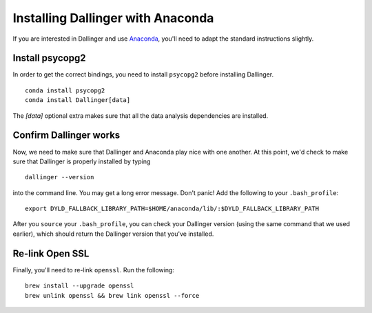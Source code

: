 Installing Dallinger with Anaconda
==================================

If you are interested in Dallinger and use
`Anaconda <https://www.continuum.io/downloads>`__, you'll need to adapt
the standard instructions slightly.


Install psycopg2
----------------

In order to get the correct bindings, you need to install ``psycopg2`` before
installing Dallinger.

::

    conda install psycopg2
    conda install Dallinger[data]

The `[data]` optional extra makes sure that all the data analysis dependencies
are installed.

Confirm Dallinger works
-----------------------

Now, we need to make sure that Dallinger and Anaconda play nice with one
another. At this point, we'd check to make sure that Dallinger is properly
installed by typing

::

    dallinger --version


into the command line. You may get a long
error message. Don't panic! Add the following to your ``.bash_profile``:

::

    export DYLD_FALLBACK_LIBRARY_PATH=$HOME/anaconda/lib/:$DYLD_FALLBACK_LIBRARY_PATH

After you ``source`` your ``.bash_profile``, you can check your Dallinger
version (using the same command that we used earlier), which should
return the Dallinger version that you've installed.

Re-link Open SSL
----------------

Finally, you'll need to re-link ``openssl``. Run the following:

::

    brew install --upgrade openssl
    brew unlink openssl && brew link openssl --force
